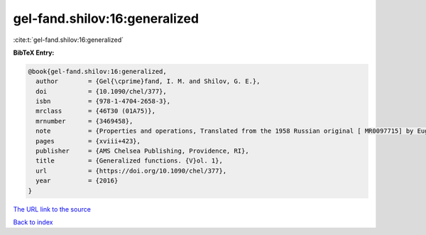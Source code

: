 gel-fand.shilov:16:generalized
==============================

:cite:t:`gel-fand.shilov:16:generalized`

**BibTeX Entry:**

.. code-block:: bibtex

   @book{gel-fand.shilov:16:generalized,
     author        = {Gel{\cprime}fand, I. M. and Shilov, G. E.},
     doi           = {10.1090/chel/377},
     isbn          = {978-1-4704-2658-3},
     mrclass       = {46T30 (01A75)},
     mrnumber      = {3469458},
     note          = {Properties and operations, Translated from the 1958 Russian original [ MR0097715] by Eugene Saletan, Reprint of the 1964 English translation [ MR0166596]},
     pages         = {xviii+423},
     publisher     = {AMS Chelsea Publishing, Providence, RI},
     title         = {Generalized functions. {V}ol. 1},
     url           = {https://doi.org/10.1090/chel/377},
     year          = {2016}
   }
`The URL link to the source <https://doi.org/10.1090/chel/377>`_


`Back to index <../By-Cite-Keys.html>`_
